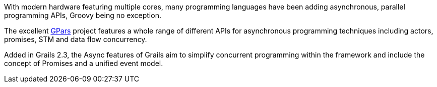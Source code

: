 With modern hardware featuring multiple cores, many programming languages have been adding asynchronous, parallel programming APIs, Groovy being no exception.

The excellent http://www.gpars.org/guide/[GPars] project features a whole range of different APIs for asynchronous programming techniques including actors, promises, STM and data flow concurrency.

Added in Grails 2.3, the Async features of Grails aim to simplify concurrent programming within the framework and include the concept of Promises and a unified event model.
